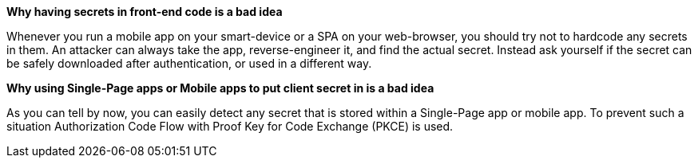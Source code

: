 *Why having secrets in front-end code is a bad idea*

Whenever you run a mobile app on your smart-device or a SPA on your web-browser, you should try not to hardcode any secrets in them. An attacker can always take the app, reverse-engineer it, and find the actual secret. Instead ask yourself if the secret can be safely downloaded after authentication, or used in a different way.

*Why using Single-Page apps or Mobile apps to put client secret in is a bad idea*

As you can tell by now, you can easily detect any secret that is stored within a Single-Page app or mobile app.
To prevent such a situation Authorization Code Flow with Proof Key for Code Exchange (PKCE) is used.
